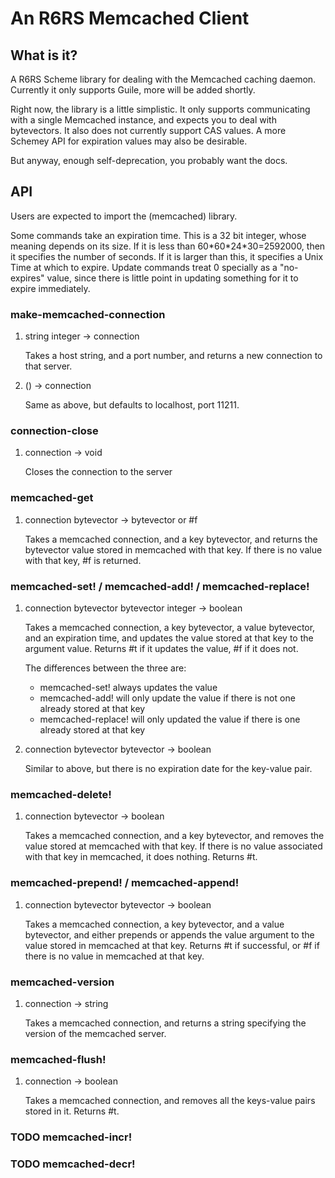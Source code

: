 * An R6RS Memcached Client

** What is it?

A R6RS Scheme library for dealing with the Memcached caching
daemon. Currently it only supports Guile, more will be added shortly.

Right now, the library is a little simplistic. It only supports
communicating with a single Memcached instance, and expects you to
deal with bytevectors. It also does not currently support CAS values.
A more Schemey API for expiration values may also be desirable.

But anyway, enough self-deprecation, you probably want the docs.

**  API

Users are expected to import the (memcached) library.

Some commands take an expiration time. This is a 32 bit integer, whose
meaning depends on its size. If it is less than 60*60*24*30=2592000,
then it specifies the number of seconds. If it is larger than this, it
specifies a Unix Time at which to expire. Update commands treat 0
specially as a "no-expires" value, since there is little point in
updating something for it to expire immediately.

*** make-memcached-connection
**** string integer -> connection
Takes a host string, and a port number, and returns a new connection
to that server.

**** () -> connection
Same as above, but defaults to localhost, port 11211.

*** connection-close
**** connection -> void
Closes the connection to the server

*** memcached-get
**** connection bytevector -> bytevector or #f
Takes a memcached connection, and a key bytevector, and returns the
bytevector value stored in memcached with that key. If there is no
value with that key, #f is returned.

*** memcached-set! / memcached-add! / memcached-replace!
**** connection bytevector bytevector integer -> boolean
Takes a memcached connection, a key bytevector, a value bytevector,
and an expiration time, and updates the value stored at that key to
the argument value. Returns #t if it updates the value, #f if it does
not.

The differences between the three are:
- memcached-set! always updates the value
- memcached-add! will only update the value if there is not one
  already stored at that key
- memcached-replace! will only updated the value if there is one
  already stored at that key

**** connection bytevector bytevector -> boolean
Similar to above, but there is no expiration date for the key-value
pair.

*** memcached-delete!
**** connection bytevector -> boolean
Takes a memcached connection, and a key bytevector, and removes the
value stored at memcached with that key. If there is no value
associated with that key in memcached, it does nothing. Returns #t.

*** memcached-prepend! / memcached-append!
**** connection bytevector bytevector -> boolean
Takes a memcached connection, a key bytevector, and a value
bytevector, and either prepends or appends the value argument to the
value stored in memcached at that key. Returns #t if successful, or #f
if there is no value in memcached at that key.

*** memcached-version
**** connection -> string
Takes a memcached connection, and returns a string specifying the
version of the memcached server.

*** memcached-flush!
**** connection -> boolean
Takes a memcached connection, and removes all the keys-value pairs
stored in it. Returns #t.

*** TODO memcached-incr!
*** TODO memcached-decr!
